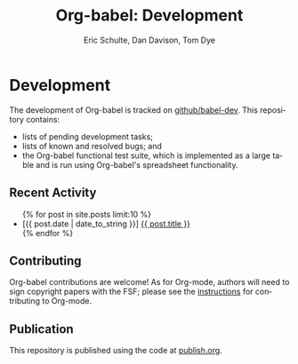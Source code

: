 #+OPTIONS:    H:3 num:nil toc:2 \n:nil @:t ::t |:t ^:{} -:t f:t *:t TeX:t LaTeX:t skip:nil d:(HIDE) tags:not-in-toc
#+STARTUP:    align fold nodlcheck hidestars oddeven lognotestate hideblocks
#+SEQ_TODO:   TODO(t) INPROGRESS(i) WAITING(w@) | DONE(d) CANCELED(c@)
#+TAGS:       Write(w) Update(u) Fix(f) Check(c) noexport(n)
#+TITLE:      Org-babel: Development
#+AUTHOR:     Eric Schulte, Dan Davison, Tom Dye
#+EMAIL:      schulte.eric at gmail dot com, davison at stats dot ox dot ac dot uk
#+LANGUAGE:   en
#+STYLE:      <style type="text/css">#outline-container-introduction{ clear:both; }</style>

* Comment                                                          :noexport:
As development files will live on github I pulled this section out of
our monolithic introduction and am placing it in a short introduction
to the github development repo.

* Development
  The development of Org-babel is tracked on [[http://github.com/eschulte/babel-dev/][github/babel-dev]].  This
  repository contains:
  - lists of pending development tasks;
  - lists of known and resolved bugs; and
  - the Org-babel functional test suite, which is implemented as a
    large table and is run using Org-babel's spreadsheet
    functionality.

** Recent Activity
   #+begin_html 
     <ul>
       {% for post in site.posts limit:10 %}
       <li>
         [<span class="timestamp">{{ post.date | date_to_string }}</span>] <a href=".{{ post.url }}">{{ post.title }}</a>
       </li>
       {% endfor %}
     </ul>
   #+end_html
** Contributing
   Org-babel contributions are welcome! As for Org-mode, authors will
   need to sign copyright papers with the FSF; please see the
   [[http://orgmode.org/worg/org-contribute.php][instructions]] for contributing to Org-mode.
   
** Publication
   This repository is published using the code at [[file:publish.org][publish.org]].
